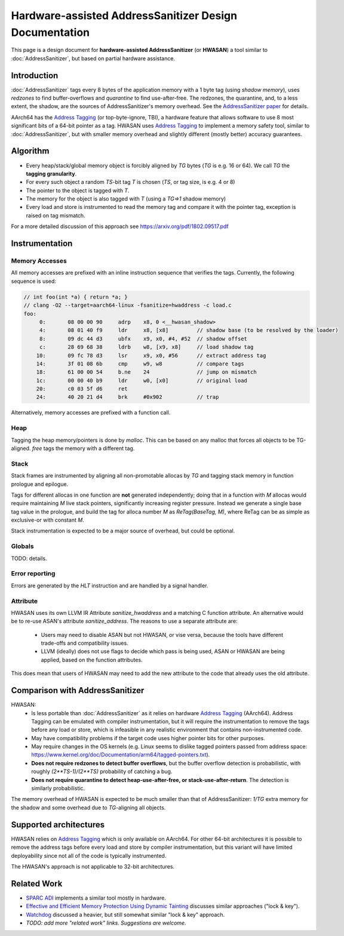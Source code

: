 =======================================================
Hardware-assisted AddressSanitizer Design Documentation
=======================================================

This page is a design document for
**hardware-assisted AddressSanitizer** (or **HWASAN**)
a tool similar to :doc:`AddressSanitizer`,
but based on partial hardware assistance.


Introduction
============

:doc:`AddressSanitizer`
tags every 8 bytes of the application memory with a 1 byte tag (using *shadow memory*),
uses *redzones* to find buffer-overflows and
*quarantine* to find use-after-free.
The redzones, the quarantine, and, to a less extent, the shadow, are the
sources of AddressSanitizer's memory overhead.
See the `AddressSanitizer paper`_ for details.

AArch64 has the `Address Tagging`_ (or top-byte-ignore, TBI), a hardware feature that allows
software to use 8 most significant bits of a 64-bit pointer as
a tag. HWASAN uses `Address Tagging`_
to implement a memory safety tool, similar to :doc:`AddressSanitizer`,
but with smaller memory overhead and slightly different (mostly better)
accuracy guarantees.

Algorithm
=========
* Every heap/stack/global memory object is forcibly aligned by `TG` bytes
  (`TG` is e.g. 16 or 64). We call `TG` the **tagging granularity**.
* For every such object a random `TS`-bit tag `T` is chosen (`TS`, or tag size, is e.g. 4 or 8)
* The pointer to the object is tagged with `T`.
* The memory for the object is also tagged with `T` (using a `TG=>1` shadow memory)
* Every load and store is instrumented to read the memory tag and compare it
  with the pointer tag, exception is raised on tag mismatch.

For a more detailed discussion of this approach see https://arxiv.org/pdf/1802.09517.pdf

Instrumentation
===============

Memory Accesses
---------------
All memory accesses are prefixed with an inline instruction sequence that
verifies the tags. Currently, the following sequence is used:


.. code-block:: asm

  // int foo(int *a) { return *a; }
  // clang -O2 --target=aarch64-linux -fsanitize=hwaddress -c load.c
  foo:
       0:	08 00 00 90 	adrp	x8, 0 <__hwasan_shadow>
       4:	08 01 40 f9 	ldr	x8, [x8]         // shadow base (to be resolved by the loader)
       8:	09 dc 44 d3 	ubfx	x9, x0, #4, #52  // shadow offset
       c:	28 69 68 38 	ldrb	w8, [x9, x8]     // load shadow tag
      10:	09 fc 78 d3 	lsr	x9, x0, #56      // extract address tag
      14:	3f 01 08 6b 	cmp	w9, w8           // compare tags
      18:	61 00 00 54 	b.ne	24               // jump on mismatch
      1c:	00 00 40 b9 	ldr	w0, [x0]         // original load
      20:	c0 03 5f d6 	ret
      24:	40 20 21 d4 	brk	#0x902           // trap

Alternatively, memory accesses are prefixed with a function call.

Heap
----

Tagging the heap memory/pointers is done by `malloc`.
This can be based on any malloc that forces all objects to be TG-aligned.
`free` tags the memory with a different tag.

Stack
-----

Stack frames are instrumented by aligning all non-promotable allocas
by `TG` and tagging stack memory in function prologue and epilogue.

Tags for different allocas in one function are **not** generated
independently; doing that in a function with `M` allocas would require
maintaining `M` live stack pointers, significantly increasing register
pressure. Instead we generate a single base tag value in the prologue,
and build the tag for alloca number `M` as `ReTag(BaseTag, M)`, where
ReTag can be as simple as exclusive-or with constant `M`.

Stack instrumentation is expected to be a major source of overhead,
but could be optional.

Globals
-------

TODO: details.

Error reporting
---------------

Errors are generated by the `HLT` instruction and are handled by a signal handler.

Attribute
---------

HWASAN uses its own LLVM IR Attribute `sanitize_hwaddress` and a matching
C function attribute. An alternative would be to re-use ASAN's attribute
`sanitize_address`. The reasons to use a separate attribute are:

  * Users may need to disable ASAN but not HWASAN, or vise versa,
    because the tools have different trade-offs and compatibility issues.
  * LLVM (ideally) does not use flags to decide which pass is being used,
    ASAN or HWASAN are being applied, based on the function attributes.

This does mean that users of HWASAN may need to add the new attribute
to the code that already uses the old attribute.


Comparison with AddressSanitizer
================================

HWASAN:
  * Is less portable than :doc:`AddressSanitizer`
    as it relies on hardware `Address Tagging`_ (AArch64).
    Address Tagging can be emulated with compiler instrumentation,
    but it will require the instrumentation to remove the tags before
    any load or store, which is infeasible in any realistic environment
    that contains non-instrumented code.
  * May have compatibility problems if the target code uses higher
    pointer bits for other purposes.
  * May require changes in the OS kernels (e.g. Linux seems to dislike
    tagged pointers passed from address space:
    https://www.kernel.org/doc/Documentation/arm64/tagged-pointers.txt).
  * **Does not require redzones to detect buffer overflows**,
    but the buffer overflow detection is probabilistic, with roughly
    `(2**TS-1)/(2**TS)` probability of catching a bug.
  * **Does not require quarantine to detect heap-use-after-free,
    or stack-use-after-return**.
    The detection is similarly probabilistic.

The memory overhead of HWASAN is expected to be much smaller
than that of AddressSanitizer:
`1/TG` extra memory for the shadow
and some overhead due to `TG`-aligning all objects.

Supported architectures
=======================
HWASAN relies on `Address Tagging`_ which is only available on AArch64.
For other 64-bit architectures it is possible to remove the address tags
before every load and store by compiler instrumentation, but this variant
will have limited deployability since not all of the code is
typically instrumented.

The HWASAN's approach is not applicable to 32-bit architectures.


Related Work
============
* `SPARC ADI`_ implements a similar tool mostly in hardware.
* `Effective and Efficient Memory Protection Using Dynamic Tainting`_ discusses
  similar approaches ("lock & key").
* `Watchdog`_ discussed a heavier, but still somewhat similar
  "lock & key" approach.
* *TODO: add more "related work" links. Suggestions are welcome.*


.. _Watchdog: http://www.cis.upenn.edu/acg/papers/isca12_watchdog.pdf
.. _Effective and Efficient Memory Protection Using Dynamic Tainting: https://www.cc.gatech.edu/~orso/papers/clause.doudalis.orso.prvulovic.pdf
.. _SPARC ADI: https://lazytyped.blogspot.com/2017/09/getting-started-with-adi.html
.. _AddressSanitizer paper: https://www.usenix.org/system/files/conference/atc12/atc12-final39.pdf
.. _Address Tagging: http://infocenter.arm.com/help/index.jsp?topic=/com.arm.doc.den0024a/ch12s05s01.html

